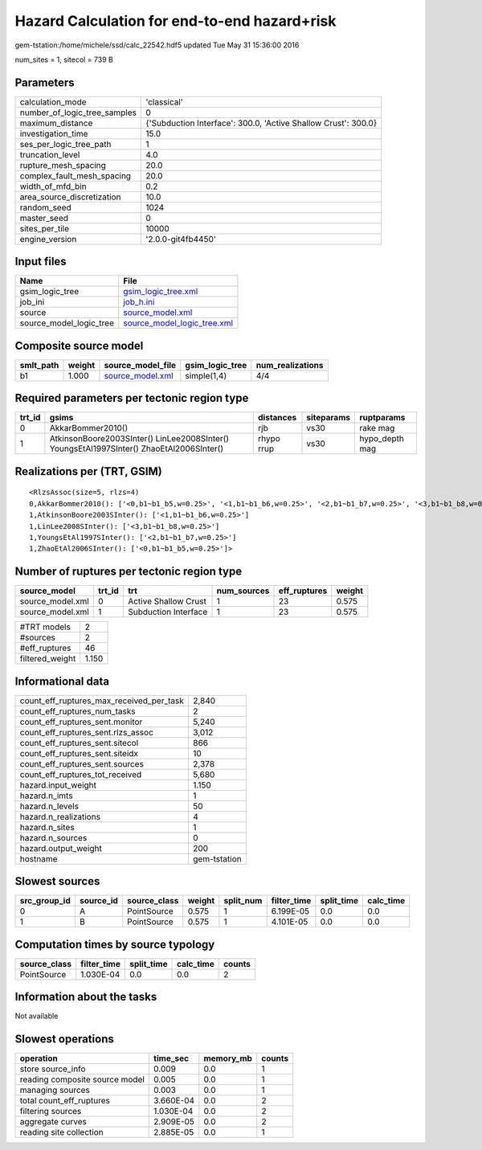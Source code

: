 Hazard Calculation for end-to-end hazard+risk
=============================================

gem-tstation:/home/michele/ssd/calc_22542.hdf5 updated Tue May 31 15:36:00 2016

num_sites = 1, sitecol = 739 B

Parameters
----------
============================ ==============================================================
calculation_mode             'classical'                                                   
number_of_logic_tree_samples 0                                                             
maximum_distance             {'Subduction Interface': 300.0, 'Active Shallow Crust': 300.0}
investigation_time           15.0                                                          
ses_per_logic_tree_path      1                                                             
truncation_level             4.0                                                           
rupture_mesh_spacing         20.0                                                          
complex_fault_mesh_spacing   20.0                                                          
width_of_mfd_bin             0.2                                                           
area_source_discretization   10.0                                                          
random_seed                  1024                                                          
master_seed                  0                                                             
sites_per_tile               10000                                                         
engine_version               '2.0.0-git4fb4450'                                            
============================ ==============================================================

Input files
-----------
======================= ============================================================
Name                    File                                                        
======================= ============================================================
gsim_logic_tree         `gsim_logic_tree.xml <gsim_logic_tree.xml>`_                
job_ini                 `job_h.ini <job_h.ini>`_                                    
source                  `source_model.xml <source_model.xml>`_                      
source_model_logic_tree `source_model_logic_tree.xml <source_model_logic_tree.xml>`_
======================= ============================================================

Composite source model
----------------------
========= ====== ====================================== =============== ================
smlt_path weight source_model_file                      gsim_logic_tree num_realizations
========= ====== ====================================== =============== ================
b1        1.000  `source_model.xml <source_model.xml>`_ simple(1,4)     4/4             
========= ====== ====================================== =============== ================

Required parameters per tectonic region type
--------------------------------------------
====== ======================================================================================== ========== ========== ==============
trt_id gsims                                                                                    distances  siteparams ruptparams    
====== ======================================================================================== ========== ========== ==============
0      AkkarBommer2010()                                                                        rjb        vs30       rake mag      
1      AtkinsonBoore2003SInter() LinLee2008SInter() YoungsEtAl1997SInter() ZhaoEtAl2006SInter() rhypo rrup vs30       hypo_depth mag
====== ======================================================================================== ========== ========== ==============

Realizations per (TRT, GSIM)
----------------------------

::

  <RlzsAssoc(size=5, rlzs=4)
  0,AkkarBommer2010(): ['<0,b1~b1_b5,w=0.25>', '<1,b1~b1_b6,w=0.25>', '<2,b1~b1_b7,w=0.25>', '<3,b1~b1_b8,w=0.25>']
  1,AtkinsonBoore2003SInter(): ['<1,b1~b1_b6,w=0.25>']
  1,LinLee2008SInter(): ['<3,b1~b1_b8,w=0.25>']
  1,YoungsEtAl1997SInter(): ['<2,b1~b1_b7,w=0.25>']
  1,ZhaoEtAl2006SInter(): ['<0,b1~b1_b5,w=0.25>']>

Number of ruptures per tectonic region type
-------------------------------------------
================ ====== ==================== =========== ============ ======
source_model     trt_id trt                  num_sources eff_ruptures weight
================ ====== ==================== =========== ============ ======
source_model.xml 0      Active Shallow Crust 1           23           0.575 
source_model.xml 1      Subduction Interface 1           23           0.575 
================ ====== ==================== =========== ============ ======

=============== =====
#TRT models     2    
#sources        2    
#eff_ruptures   46   
filtered_weight 1.150
=============== =====

Informational data
------------------
======================================== ============
count_eff_ruptures_max_received_per_task 2,840       
count_eff_ruptures_num_tasks             2           
count_eff_ruptures_sent.monitor          5,240       
count_eff_ruptures_sent.rlzs_assoc       3,012       
count_eff_ruptures_sent.sitecol          866         
count_eff_ruptures_sent.siteidx          10          
count_eff_ruptures_sent.sources          2,378       
count_eff_ruptures_tot_received          5,680       
hazard.input_weight                      1.150       
hazard.n_imts                            1           
hazard.n_levels                          50          
hazard.n_realizations                    4           
hazard.n_sites                           1           
hazard.n_sources                         0           
hazard.output_weight                     200         
hostname                                 gem-tstation
======================================== ============

Slowest sources
---------------
============ ========= ============ ====== ========= =========== ========== =========
src_group_id source_id source_class weight split_num filter_time split_time calc_time
============ ========= ============ ====== ========= =========== ========== =========
0            A         PointSource  0.575  1         6.199E-05   0.0        0.0      
1            B         PointSource  0.575  1         4.101E-05   0.0        0.0      
============ ========= ============ ====== ========= =========== ========== =========

Computation times by source typology
------------------------------------
============ =========== ========== ========= ======
source_class filter_time split_time calc_time counts
============ =========== ========== ========= ======
PointSource  1.030E-04   0.0        0.0       2     
============ =========== ========== ========= ======

Information about the tasks
---------------------------
Not available

Slowest operations
------------------
============================== ========= ========= ======
operation                      time_sec  memory_mb counts
============================== ========= ========= ======
store source_info              0.009     0.0       1     
reading composite source model 0.005     0.0       1     
managing sources               0.003     0.0       1     
total count_eff_ruptures       3.660E-04 0.0       2     
filtering sources              1.030E-04 0.0       2     
aggregate curves               2.909E-05 0.0       2     
reading site collection        2.885E-05 0.0       1     
============================== ========= ========= ======